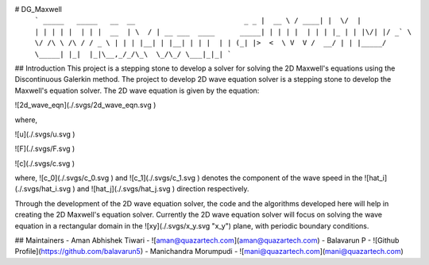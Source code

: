 # DG_Maxwell
 ```
 _____   _____   __  __                          _ _ 
 |  __ \ / ____| |  \/  |                        | | |
 | |  | | |  __  | \  / | __ ___  ____      _____| | |
 | |  | | | |_ | | |\/| |/ _` \ \/ /\ \ /\ / / _ \ | |
 | |__| | |__| | | |  | | (_| |>  <  \ V  V /  __/ | |
 |_____/ \_____| |_|  |_|\__,_/_/\_\  \_/\_/ \___|_|_|
 ```

## Introduction
This project is a stepping stone to develop a solver for solving
the 2D Maxwell's equations using the Discontinuous Galerkin method.
The project to develop 2D wave equation solver is a stepping stone
to develop the Maxwell's equation solver. The 2D wave equation is
given by the equation:

![2d_wave_eqn](./.svgs/2d_wave_eqn.svg )

where,

![u](./.svgs/u.svg )

![F](./.svgs/F.svg )

![c](./.svgs/c.svg )

where, ![c_0](./.svgs/c_0.svg ) and ![c_1](./.svgs/c_1.svg ) denotes
the component of the wave speed in the ![hat_i](./.svgs/hat_i.svg )
and ![hat_j](./.svgs/hat_j.svg ) direction respectively.

Through the development of the 2D wave equation solver, the code and
the algorithms developed here will help in creating the 2D Maxwell's
equation solver. Currently the 2D wave equation solver will focus on
solving the wave equation in a rectangular domain in the
![xy](./.svgs/x_y.svg "x_y") plane, with periodic boundary conditions.

## Maintainers
- Aman Abhishek Tiwari - ![aman@quazartech.com](aman@quazartech.com)
- Balavarun P - ![Github Profile](https://github.com/balavarun5)
- Manichandra Morumpudi - ![mani@quazartech.com](mani@quazartech.com)
